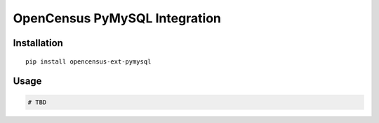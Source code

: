 OpenCensus PyMySQL Integration
============================================================================

|pypi|

.. |pypi| image:: https://badge.fury.io/py/opencensus-ext-pymysql.svg
   :target: https://pypi.org/project/opencensus-ext-pymysql/

Installation
------------

::

    pip install opencensus-ext-pymysql

Usage
-----

.. code:: python

    # TBD
